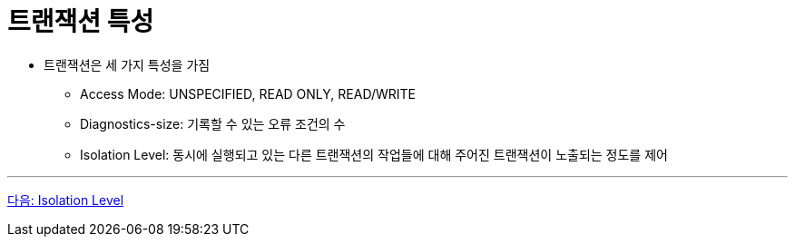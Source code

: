 = 트랜잭션 특성

* 트랜잭션은 세 가지 특성을 가짐
** Access Mode: UNSPECIFIED, READ ONLY, READ/WRITE 
** Diagnostics-size: 기록할 수 있는 오류 조건의 수
** Isolation Level: 동시에 실행되고 있는 다른 트랜잭션의 작업들에 대해 주어진 트랜잭션이 노출되는 정도를 제어

---

link:./32_isolation_level.adoc[다음: Isolation Level]
